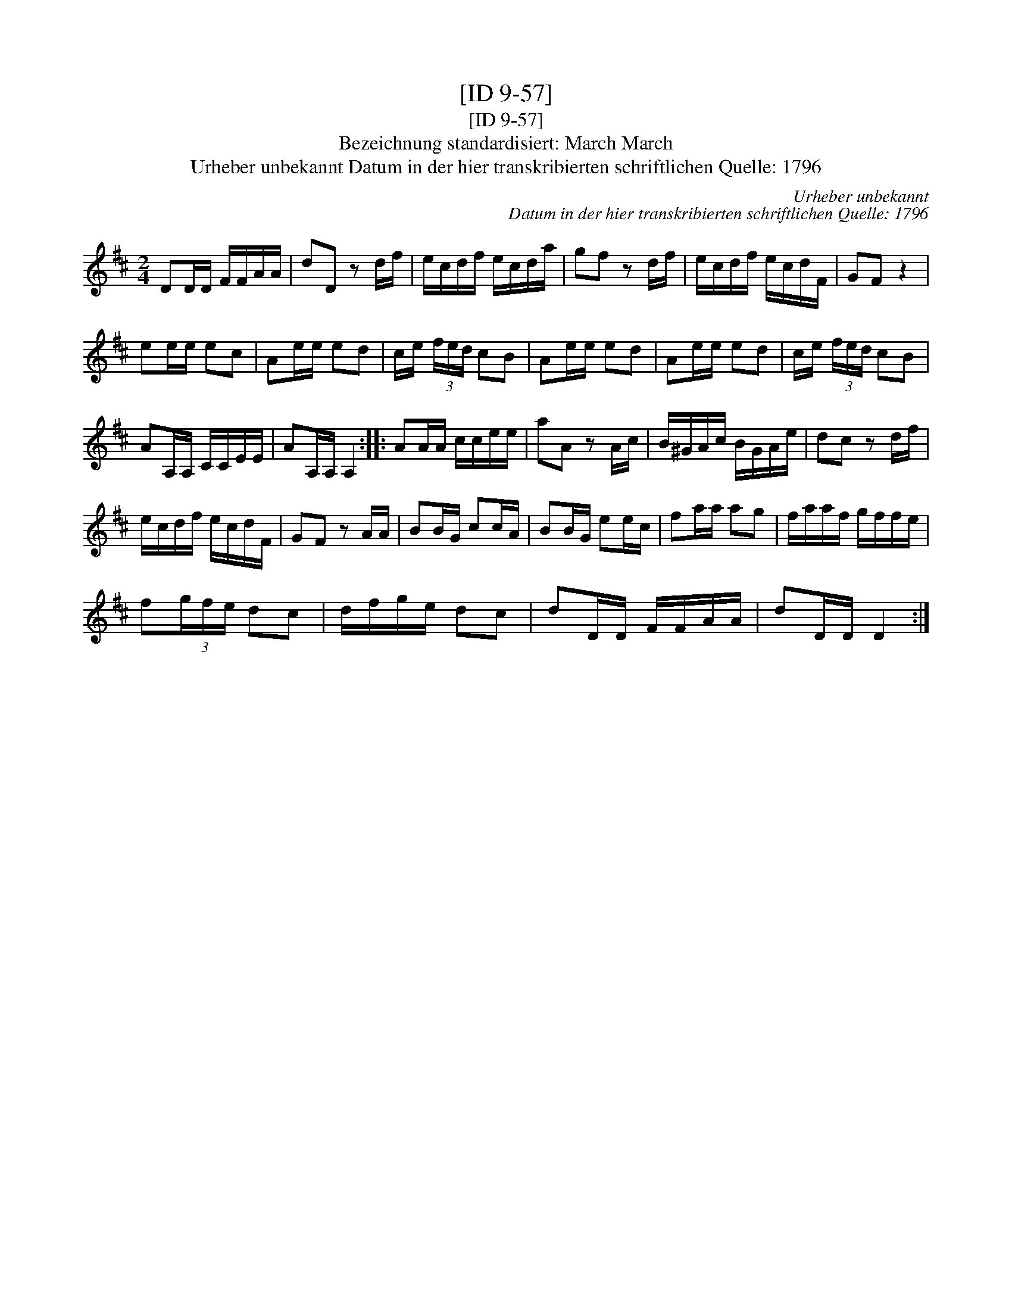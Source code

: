 X:1
T:[ID 9-57]
T:[ID 9-57]
T:Bezeichnung standardisiert: March March
T:Urheber unbekannt Datum in der hier transkribierten schriftlichen Quelle: 1796
C:Urheber unbekannt
C:Datum in der hier transkribierten schriftlichen Quelle: 1796
L:1/8
M:2/4
K:D
V:1 treble 
V:1
 DD/D/ F/F/A/A/ | dD z d/f/ | e/c/d/f/ e/c/d/a/ | gf z d/f/ | e/c/d/f/ e/c/d/F/ | GF z2 | %6
 ee/e/ ec | Ae/e/ ed | c/e/ (3f/e/d/ cB | Ae/e/ ed | Ae/e/ ed | c/e/ (3f/e/d/ cB | %12
 AA,/A,/ C/C/E/E/ | AA,/A,/ A,2 :: AA/A/ c/c/e/e/ | aA z A/c/ | B/^G/A/c/ B/G/A/e/ | dc z d/f/ | %18
 e/c/d/f/ e/c/d/F/ | GF z A/A/ | BB/G/ cc/A/ | BB/G/ ee/c/ | fa/a/ ag | f/a/a/f/ g/f/f/e/ | %24
 f(3g/f/e/ dc | d/f/g/e/ dc | dD/D/ F/F/A/A/ | dD/D/ D2 :| %28

